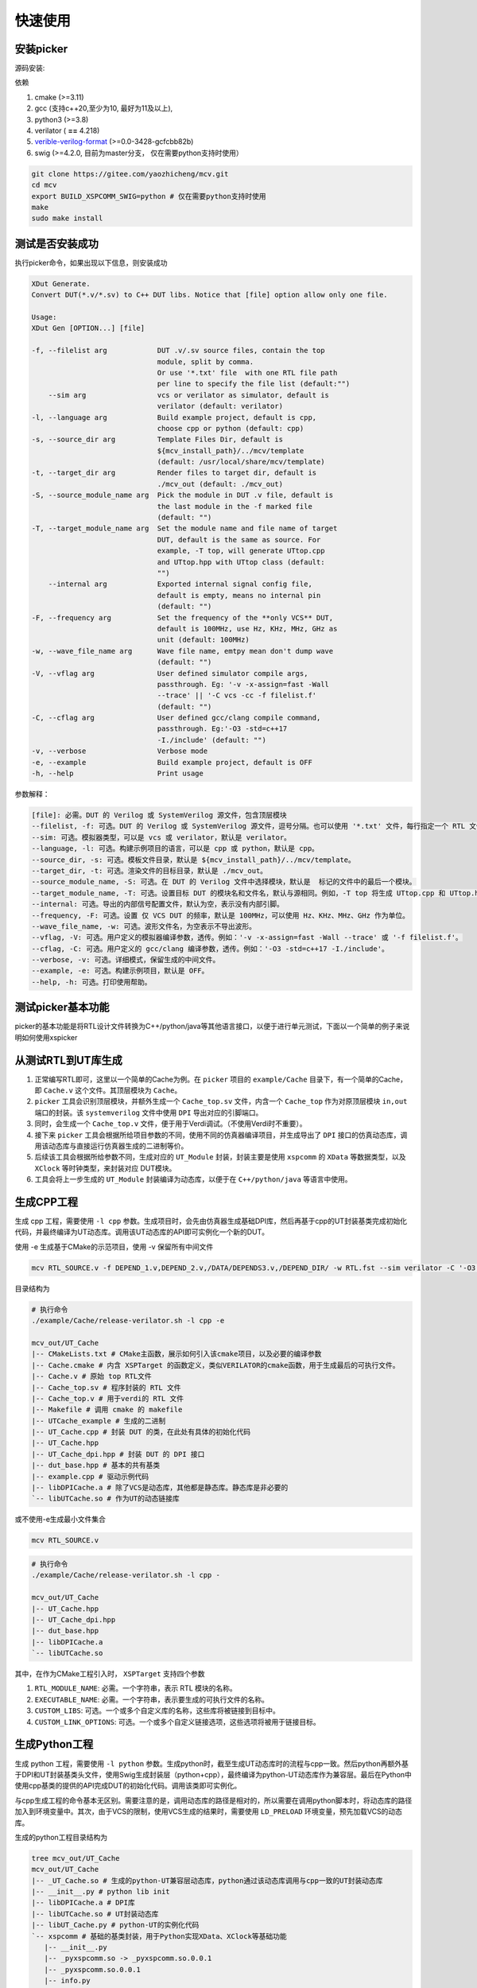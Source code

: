 快速使用
===========

.. _installation:

安装picker
-------------

源码安装: 

依赖

1. cmake (>=3.11)
2. gcc (支持c++20,至少为10, 最好为11及以上),
3. python3 (>=3.8)
4. verilator ( **==** 4.218)  
5. `verible-verilog-format <https://github.com/chipsalliance/verible/releases/tag/v0.0-3428-gcfcbb82b>`_ (>=0.0-3428-gcfcbb82b)
6. swig (>=4.2.0, 目前为master分支， 仅在需要python支持时使用）


.. code-block:: console

   git clone https://gitee.com/yaozhicheng/mcv.git
   cd mcv
   export BUILD_XSPCOMM_SWIG=python # 仅在需要python支持时使用
   make
   sudo make install

测试是否安装成功
-----------------

执行picker命令，如果出现以下信息，则安装成功

.. code-block:: console

  XDut Generate. 
  Convert DUT(*.v/*.sv) to C++ DUT libs. Notice that [file] option allow only one file.

  Usage:
  XDut Gen [OPTION...] [file]

  -f, --filelist arg            DUT .v/.sv source files, contain the top 
                                module, split by comma.
                                Or use '*.txt' file  with one RTL file path 
                                per line to specify the file list (default:"")
      --sim arg                 vcs or verilator as simulator, default is 
                                verilator (default: verilator)
  -l, --language arg            Build example project, default is cpp, 
                                choose cpp or python (default: cpp)
  -s, --source_dir arg          Template Files Dir, default is 
                                ${mcv_install_path}/../mcv/template 
                                (default: /usr/local/share/mcv/template)
  -t, --target_dir arg          Render files to target dir, default is 
                                ./mcv_out (default: ./mcv_out)
  -S, --source_module_name arg  Pick the module in DUT .v file, default is 
                                the last module in the -f marked file 
                                (default: "")
  -T, --target_module_name arg  Set the module name and file name of target 
                                DUT, default is the same as source. For 
                                example, -T top, will generate UTtop.cpp 
                                and UTtop.hpp with UTtop class (default: 
                                "")
      --internal arg            Exported internal signal config file, 
                                default is empty, means no internal pin 
                                (default: "")
  -F, --frequency arg           Set the frequency of the **only VCS** DUT, 
                                default is 100MHz, use Hz, KHz, MHz, GHz as 
                                unit (default: 100MHz)
  -w, --wave_file_name arg      Wave file name, emtpy mean don't dump wave 
                                (default: "")
  -V, --vflag arg               User defined simulator compile args, 
                                passthrough. Eg: '-v -x-assign=fast -Wall 
                                --trace' || '-C vcs -cc -f filelist.f' 
                                (default: "")
  -C, --cflag arg               User defined gcc/clang compile command, 
                                passthrough. Eg:'-O3 -std=c++17 
                                -I./include' (default: "")
  -v, --verbose                 Verbose mode
  -e, --example                 Build example project, default is OFF
  -h, --help                    Print usage

参数解释：

.. code-block:: console

   [file]: 必需。DUT 的 Verilog 或 SystemVerilog 源文件，包含顶层模块
   --filelist, -f: 可选。DUT 的 Verilog 或 SystemVerilog 源文件，逗号分隔。也可以使用 '*.txt' 文件，每行指定一个 RTL 文件路径，来指定文件列表。
   --sim: 可选。模拟器类型，可以是 vcs 或 verilator，默认是 verilator。
   --language, -l: 可选。构建示例项目的语言，可以是 cpp 或 python，默认是 cpp。
   --source_dir, -s: 可选。模板文件目录，默认是 ${mcv_install_path}/../mcv/template。
   --target_dir, -t: 可选。渲染文件的目标目录，默认是 ./mcv_out。
   --source_module_name, -S: 可选。在 DUT 的 Verilog 文件中选择模块，默认是  标记的文件中的最后一个模块。
   --target_module_name, -T: 可选。设置目标 DUT 的模块名和文件名，默认与源相同。例如，-T top 将生成 UTtop.cpp 和 UTtop.hpp，并包含 UTtop 类。
   --internal: 可选。导出的内部信号配置文件，默认为空，表示没有内部引脚。
   --frequency, -F: 可选。设置 仅 VCS DUT 的频率，默认是 100MHz，可以使用 Hz、KHz、MHz、GHz 作为单位。
   --wave_file_name, -w: 可选。波形文件名，为空表示不导出波形。
   --vflag, -V: 可选。用户定义的模拟器编译参数，透传。例如：'-v -x-assign=fast -Wall --trace' 或 '-f filelist.f'。
   --cflag, -C: 可选。用户定义的 gcc/clang 编译参数，透传。例如：'-O3 -std=c++17 -I./include'。
   --verbose, -v: 可选。详细模式，保留生成的中间文件。
   --example, -e: 可选。构建示例项目，默认是 OFF。
   --help, -h: 可选。打印使用帮助。


测试picker基本功能
---------------------

picker的基本功能是将RTL设计文件转换为C++/python/java等其他语言接口，以便于进行单元测试，下面以一个简单的例子来说明如何使用xspicker

从测试RTL到UT库生成
-------------------

1. 正常编写RTL即可，这里以一个简单的Cache为例。在 ``picker`` 项目的 ``example/Cache`` 目录下，有一个简单的Cache，即 ``Cache.v`` 这个文件。其顶层模块为 ``Cache``。
2. ``picker`` 工具会识别顶层模块，并额外生成一个 ``Cache_top.sv`` 文件，内含一个 ``Cache_top`` 作为对原顶层模块 ``in,out`` 端口的封装。该 ``systemverilog`` 文件中使用 ``DPI`` 导出对应的引脚端口。
3. 同时，会生成一个 ``Cache_top.v`` 文件，便于用于Verdi调试。（不使用Verdi时不重要）。 
4. 接下来 ``picker`` 工具会根据所给项目参数的不同，使用不同的仿真器编译项目，并生成导出了 ``DPI`` 接口的仿真动态库，调用该动态库与直接运行仿真器生成的二进制等价。
5. 后续该工具会根据所给参数不同，生成对应的 ``UT_Module`` 封装，封装主要是使用 ``xspcomm`` 的 ``XData`` 等数据类型，以及 ``XClock`` 等时钟类型，来封装对应 DUT模块。
6. 工具会将上一步生成的 ``UT_Module`` 封装编译为动态库，以便于在 ``C++/python/java`` 等语言中使用。

生成CPP工程
-------------

生成 cpp 工程，需要使用 ``-l cpp`` 参数。生成项目时，会先由仿真器生成基础DPI库，然后再基于cpp的UT封装基类完成初始化代码，并最终编译为UT动态库。调用该UT动态库的API即可实例化一个新的DUT。

使用 -e 生成基于CMake的示范项目，使用 -v 保留所有中间文件

.. code-block:: console

   mcv RTL_SOURCE.v -f DEPEND_1.v,DEPEND_2.v,/DATA/DEPENDS3.v,/DEPEND_DIR/ -w RTL.fst --sim verilator -C '-O3' -V '--vpi' -l cpp -e -i config.yaml

目录结构为

.. code-block:: console

   # 执行命令
   ./example/Cache/release-verilator.sh -l cpp -e 

   mcv_out/UT_Cache
   |-- CMakeLists.txt # CMake主函数，展示如何引入该cmake项目，以及必要的编译参数
   |-- Cache.cmake # 内含 XSPTarget 的函数定义，类似VERILATOR的cmake函数，用于生成最后的可执行文件。
   |-- Cache.v # 原始 top RTL文件
   |-- Cache_top.sv # 程序封装的 RTL 文件
   |-- Cache_top.v # 用于verdi的 RTL 文件
   |-- Makefile # 调用 cmake 的 makefile
   |-- UTCache_example # 生成的二进制
   |-- UT_Cache.cpp # 封装 DUT 的类，在此处有具体的初始化代码
   |-- UT_Cache.hpp 
   |-- UT_Cache_dpi.hpp # 封装 DUT 的 DPI 接口
   |-- dut_base.hpp # 基本的共有基类
   |-- example.cpp # 驱动示例代码
   |-- libDPICache.a # 除了VCS是动态库，其他都是静态库。静态库是非必要的
   `-- libUTCache.so # 作为UT的动态链接库

或不使用-e生成最小文件集合

.. code-block:: console

   mcv RTL_SOURCE.v

.. code-block:: console

   # 执行命令
   ./example/Cache/release-verilator.sh -l cpp -

   mcv_out/UT_Cache
   |-- UT_Cache.hpp
   |-- UT_Cache_dpi.hpp
   |-- dut_base.hpp
   |-- libDPICache.a
   `-- libUTCache.so

其中，在作为CMake工程引入时， ``XSPTarget`` 支持四个参数

1. ``RTL_MODULE_NAME``: 必需。一个字符串，表示 RTL 模块的名称。
#. ``EXECUTABLE_NAME``: 必需。一个字符串，表示要生成的可执行文件的名称。
#. ``CUSTOM_LIBS``: 可选。一个或多个自定义库的名称，这些库将被链接到目标中。
#. ``CUSTOM_LINK_OPTIONS``: 可选。一个或多个自定义链接选项，这些选项将被用于链接目标。


生成Python工程
---------------

生成 python 工程，需要使用 ``-l python`` 参数。生成python时，截至生成UT动态库时的流程与cpp一致。然后python再额外基于DPI和UT封装基类头文件，使用Swig生成封装层（python+cpp），最终编译为python-UT动态库作为兼容层。最后在Python中使用cpp基类的提供的API完成DUT的初始化代码。调用该类即可实例化。

与cpp生成工程的命令基本无区别。需要注意的是，调用动态库的路径是相对的，所以需要在调用python脚本时，将动态库的路径加入到环境变量中。其次，由于VCS的限制，使用VCS生成的结果时，需要使用 ``LD_PRELOAD`` 环境变量，预先加载VCS的动态库。

生成的python工程目录结构为

.. code-block:: console
   
   tree mcv_out/UT_Cache 
   mcv_out/UT_Cache
   |-- _UT_Cache.so # 生成的python-UT兼容层动态库，python通过该动态库调用与cpp一致的UT封装动态库
   |-- __init__.py # python lib init
   |-- libDPICache.a # DPI库
   |-- libUTCache.so # UT封装动态库
   |-- libUT_Cache.py # python-UT的实例化代码
   `-- xspcomm # 基础的基类封装，用于Python实现XData、XClock等基础功能
      |-- __init__.py
      |-- _pyxspcomm.so -> _pyxspcomm.so.0.0.1
      |-- _pyxspcomm.so.0.0.1
      |-- info.py
      `-- pyxspcomm.py